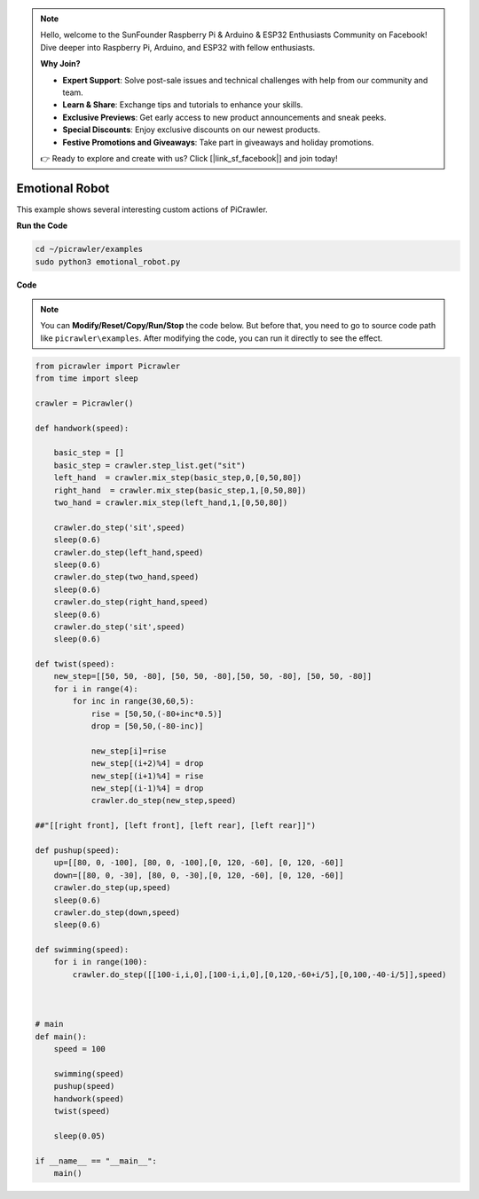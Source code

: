 .. note::

    Hello, welcome to the SunFounder Raspberry Pi & Arduino & ESP32 Enthusiasts Community on Facebook! Dive deeper into Raspberry Pi, Arduino, and ESP32 with fellow enthusiasts.

    **Why Join?**

    - **Expert Support**: Solve post-sale issues and technical challenges with help from our community and team.
    - **Learn & Share**: Exchange tips and tutorials to enhance your skills.
    - **Exclusive Previews**: Get early access to new product announcements and sneak peeks.
    - **Special Discounts**: Enjoy exclusive discounts on our newest products.
    - **Festive Promotions and Giveaways**: Take part in giveaways and holiday promotions.

    👉 Ready to explore and create with us? Click [|link_sf_facebook|] and join today!

.. _py_emotional:

Emotional Robot
===============

This example shows several interesting custom actions of PiCrawler.

**Run the Code**

.. raw:: html

    <run></run>

.. code-block::

    cd ~/picrawler/examples
    sudo python3 emotional_robot.py


**Code**

.. note::
    You can **Modify/Reset/Copy/Run/Stop** the code below. But before that, you need to go to source code path like ``picrawler\examples``. After modifying the code, you can run it directly to see the effect.


.. raw:: html

    <run></run>


.. code-block:: python

    from picrawler import Picrawler
    from time import sleep

    crawler = Picrawler() 

    def handwork(speed):

        basic_step = []
        basic_step = crawler.step_list.get("sit")
        left_hand  = crawler.mix_step(basic_step,0,[0,50,80])
        right_hand  = crawler.mix_step(basic_step,1,[0,50,80])
        two_hand = crawler.mix_step(left_hand,1,[0,50,80])

        crawler.do_step('sit',speed)
        sleep(0.6)    
        crawler.do_step(left_hand,speed)
        sleep(0.6)
        crawler.do_step(two_hand,speed)
        sleep(0.6)
        crawler.do_step(right_hand,speed)
        sleep(0.6)
        crawler.do_step('sit',speed)
        sleep(0.6)

    def twist(speed):
        new_step=[[50, 50, -80], [50, 50, -80],[50, 50, -80], [50, 50, -80]]
        for i in range(4):
            for inc in range(30,60,5): 
                rise = [50,50,(-80+inc*0.5)]
                drop = [50,50,(-80-inc)]

                new_step[i]=rise
                new_step[(i+2)%4] = drop
                new_step[(i+1)%4] = rise
                new_step[(i-1)%4] = drop
                crawler.do_step(new_step,speed)

    ##"[[right front], [left front], [left rear], [left rear]]")

    def pushup(speed):
        up=[[80, 0, -100], [80, 0, -100],[0, 120, -60], [0, 120, -60]]
        down=[[80, 0, -30], [80, 0, -30],[0, 120, -60], [0, 120, -60]]
        crawler.do_step(up,speed)
        sleep(0.6)
        crawler.do_step(down,speed)
        sleep(0.6)

    def swimming(speed):
        for i in range(100):
            crawler.do_step([[100-i,i,0],[100-i,i,0],[0,120,-60+i/5],[0,100,-40-i/5]],speed)



    # main
    def main():
        speed = 100
        
        swimming(speed)
        pushup(speed)
        handwork(speed)
        twist(speed)

        sleep(0.05)

    if __name__ == "__main__":
        main()

  
 
    